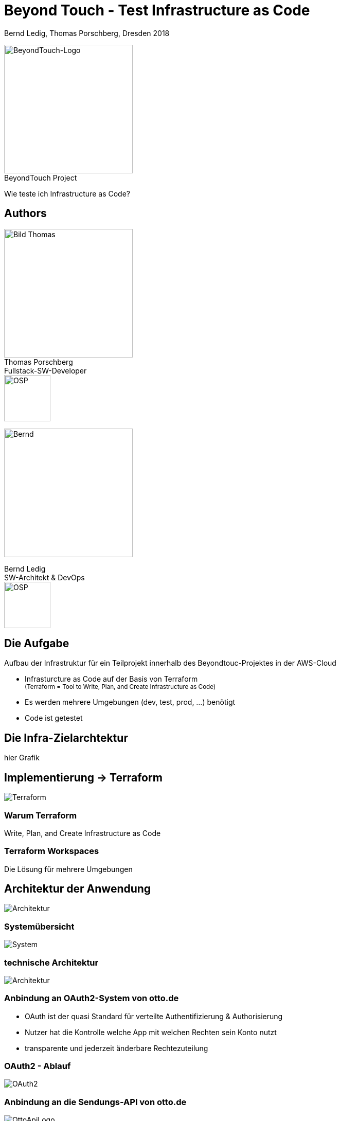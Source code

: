 = Beyond Touch - Test Infrastructure as Code
:author: Bernd Ledig, Thomas Porschberg, Dresden 2018
:customcss: css/ottogroup-slides-intern.css
:revealjs_theme: white
:revealjs_slideNumber: true
:imagesdir: ./images
:icons: font
:data-uri:


[.float-right]
image:beyondtouch-logo.png[BeyondTouch-Logo, 250, role='noborder'] +
[.small gray]#BeyondTouch Project#

Wie teste ich Infrastructure as Code?



== Authors

[.float-right]
image:thomas.jpg[Bild Thomas, 250] +
Thomas Porschberg +
Fullstack-SW-Developer +
image:osp_logo.png[OSP, 90, role='noborder']

image::bernd-2017q-1024.png[Bernd, 250]
Bernd Ledig +
SW-Architekt & DevOps +
image:osp_logo.png[OSP, 90, role='noborder']

== Die Aufgabe

Aufbau der Infrastruktur für ein Teilprojekt innerhalb des Beyondtouc-Projektes in der AWS-Cloud

* Infrasturcture as Code auf der Basis von Terraform +
  +++<small>+++(Terraform = Tool to Write, Plan, and Create Infrastructure as Code) +++</small>+++
* Es werden mehrere Umgebungen (dev, test, prod, ...) benötigt
* Code ist getestet



== Die Infra-Zielarchtektur


hier Grafik

== Implementierung -> Terraform

image:terraform-gross.png[Terraform]

=== Warum Terraform

Write, Plan, and Create Infrastructure as Code


=== Terraform Workspaces

Die Lösung für mehrere Umgebungen

== Architektur der Anwendung

image::architecture-3.jpg[Architektur]

=== Systemübersicht

image::shipchat-overview.png[System]

=== technische Architektur

image::shipchat-architecture.png[Architektur]


=== Anbindung an OAuth2-System von otto.de

* OAuth ist der quasi Standard für verteilte Authentifizierung & Authorisierung
* Nutzer hat die Kontrolle welche App mit welchen Rechten sein Konto nutzt
* transparente und jederzeit änderbare Rechtezuteilung

=== OAuth2 - Ablauf

image::oauth2-overview.png[OAuth2]


=== Anbindung an die Sendungs-API von otto.de

image::OttoAPILogoGroß.png[OttoApiLogo]

siehe Session "APIs wanted"

== Dev- und Deployment-Umgebung

image::continuous-delivery.png[Deployment]


=== Dev-Umgebung

[.noborder]
image:nodejs-logo.png[NodeJsLogo,200,150]
image:python-logo.png[PythonLogo]

* Erste Implementierung erfolgte mit: +
  Bot: _NodeJS_, NLP: _Python_ 
* Beide Module sind *"dockerisiert"* image:docker_logo.png[DockerLogo,200, role="right"]
* \=> Lokale Entwicklung ohne _Dependency Hell_

=== Lokale Dev-Umgebung

Starten der einzelnen Module (Bot, Redis, NLP) als _Docker-Compose_-Verbund

[source,yaml]
.docker-compose.yml [gekürzt]
-----
services:
  web:
    image: beyondtouch/shipchat:latest
    build: . <1>
    ports:
      - "9000:9000"
  redis:
    image: redis:3.2-alpine
  intent:
    image: beyondtouch/nlp:latest
-----
<1> Damit ist ein lokales Build möglich

=== Deployment

Als Build- und Deployment-Platform haben wir *cloud.docker.com* gewählt u.a. wegen:

* Automatisertes Build der Images bei Push auf das Git-Repository
* Bereitstellung Docker-Swarm 
* *komplettes* Management der zugehörigen AWS-Ressourcen
* Deployment der Container(Services) in den Docker-Swarm 

=== Build-Pipeline

image::build-process.drawio.png[Build-Process]

=== Screenshot cloud.docker.com

image:ss-cloud.docker.com.png[Docker-Cloud-Build]

=== Produktiv-Umgebung

image:prod-environment.png[ProdEnv]


== Herausforderungen und Learnings

* FB-Messenger API Doku nicht besonders gut
** Ausprobieren an vielen Stellen notwendig
* FB-Messenger-Account-Linking mit OTTO-Oauth so nicht nutzbar
** Eigener Bot muss als Proxy vermittlen


== Talk to us

Teamraum 
https://www.ottogroupnet.com/beyondtouch/

[.noborder]
image::teamraum_qr.svg[250,250,float="left"]

